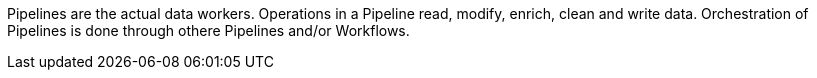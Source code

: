 Pipelines are the actual data workers. Operations in a Pipeline read, modify, enrich, clean and write data. Orchestration of Pipelines is done through othere Pipelines and/or Workflows.